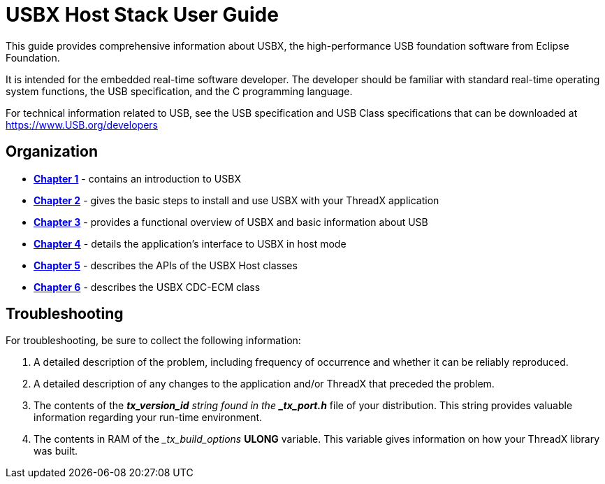 ////

 Copyright (c) Microsoft
 Copyright (c) 2024-present Eclipse ThreadX contributors
 
 This program and the accompanying materials are made available 
 under the terms of the MIT license which is available at
 https://opensource.org/license/mit.
 
 SPDX-License-Identifier: MIT
 
 Contributors: 
     * Frédéric Desbiens - Initial AsciiDoc version.

////

= USBX Host Stack User Guide
:description: This guide provides comprehensive information about USBX, the high-performance USB foundation software from Eclipse Foundation.

This guide provides comprehensive information about USBX, the high-performance USB foundation software from Eclipse Foundation.

It is intended for the embedded real-time software developer. The developer should be familiar with standard real-time operating system functions, the USB specification, and the C programming language.

For technical information related to USB, see the USB specification and USB Class specifications that can be downloaded at https://www.USB.org/developers

== Organization

* xref:usbx-host-stack-1.adoc[*Chapter 1*] - contains an introduction to USBX
* xref:usbx-host-stack-2.adoc[*Chapter 2*] - gives the basic steps to install and use USBX with your ThreadX application
* xref:usbx-host-stack-3.adoc[*Chapter 3*] - provides a functional overview of USBX and basic information about USB
* xref:usbx-host-stack-4.adoc[*Chapter 4*] - details the application's interface to USBX in host mode
* xref:usbx-host-stack-5.adoc[*Chapter 5*] - describes the APIs of the USBX Host classes
* xref:usbx-host-stack-6.adoc[*Chapter 6*] - describes the USBX CDC-ECM class

== Troubleshooting

For troubleshooting, be sure to collect the following information:

. A detailed description of the problem, including frequency of occurrence and whether it can be reliably reproduced.
. A detailed description of any changes to the application and/or ThreadX that preceded the problem.
. The contents of the *_tx_version_id* string found in the *_tx_port.h_* file of your distribution. This string provides valuable information regarding your run-time environment.
. The contents in RAM of the __tx_build_options_ *ULONG* variable. This variable gives information on how your ThreadX library was built.

